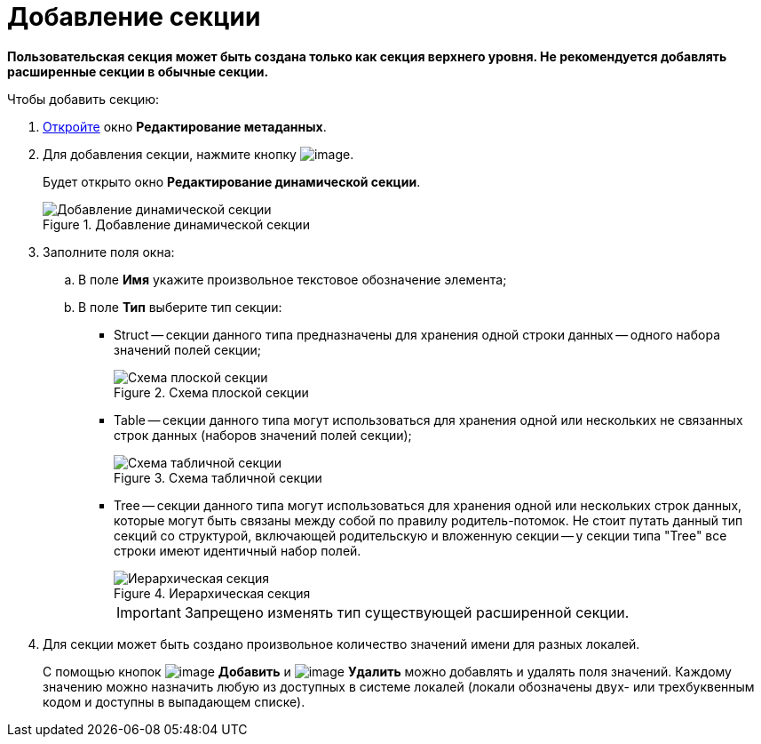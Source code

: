 = Добавление секции

*Пользовательская секция может быть создана только как секция верхнего уровня. Не рекомендуется добавлять расширенные секции в обычные секции.*

.Чтобы добавить секцию:
. xref:layouts/lay_Set_dinamic_metadata.adoc[Откройте] окно *Редактирование метаданных*.
. Для добавления секции, нажмите кнопку image:buttons/lay_Section_add.png[image].
+
Будет открыто окно *Редактирование динамической секции*.
+
.Добавление динамической секции
image::lay_DinamicSection_edit.png[Добавление динамической секции]
+
. Заполните поля окна:
+
.. В поле *Имя* укажите произвольное текстовое обозначение элемента;
.. В поле *Тип* выберите тип секции:
+
* Struct -- секции данного типа предназначены для хранения одной строки данных -- одного набора значений полей секции;
+
.Схема плоской секции
image::structSection.png[Схема плоской секции]
+
* Table -- секции данного типа могут использоваться для хранения одной или нескольких не связанных строк данных (наборов значений полей секции);
+
.Схема табличной секции
image::tableSection.png[Схема табличной секции]
+
* Tree -- секции данного типа могут использоваться для хранения одной или нескольких строк данных, которые могут быть связаны между собой по правилу родитель-потомок. Не стоит путать данный тип секций со структурой, включающей родительскую и вложенную секции -- у секции типа "Tree" все строки имеют идентичный набор полей.
+
.Иерархическая секция
image::treeSection.png[Иерархическая секция]
+
[IMPORTANT]
====
Запрещено изменять тип существующей расширенной секции.
====
+
. Для секции может быть создано произвольное количество значений имени для разных локалей.
+
С помощью кнопок image:buttons/lay_add_green_plus.png[image] *Добавить* и image:buttons/lay_delete_red_x.png[image] *Удалить* можно добавлять и удалять поля значений. Каждому значению можно назначить любую из доступных в системе локалей (локали обозначены двух- или трехбуквенным кодом и доступны в выпадающем списке).
